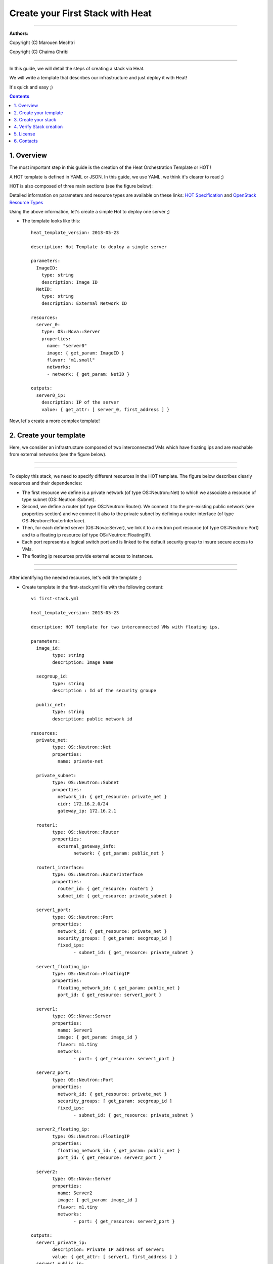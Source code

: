 ####
Create your First Stack with Heat
####

===============================

**Authors:**

Copyright (C) Marouen Mechtri

Copyright (C) Chaima Ghribi

================================


In this guide, we will detail the steps of creating a stack via Heat.

We will write a template that describes our infrastructure and just deploy it with Heat! 

    
It's quick and easy ;)


.. contents::

1. Overview
============

The most important step in this guide is the creation of the Heat Orchestration Template or HOT !

A HOT template is defined in YAML or JSON. In this guide, we use YAML. we think it's clearer to read ;)

HOT is also composed of three main sections (see the figure below):

.. image:: https://raw.githubusercontent.com/MarouenMechtri/OpenStack-Heat-Installation/master/images/heat-template.jpg

Detailed information on parameters and resource types are available on these links: `HOT Specification <http://docs.openstack.org/developer/heat/template_guide/hot_spec.html>`_ and  `OpenStack Resource Types <http://docs.openstack.org/developer/heat/template_guide/openstack.html>`_


Using the above information, let's create a simple Hot to deploy one server ;)

* The template looks like this::

	heat_template_version: 2013-05-23
      
	description: Hot Template to deploy a single server
      
	parameters:
	  ImageID:
	    type: string
	    description: Image ID
	  NetID:
	    type: string
	    description: External Network ID 
          
	resources:
	  server_0:
	    type: OS::Nova::Server
	    properties:
	      name: "server0"
	      image: { get_param: ImageID }
	      flavor: "m1.small"
	      networks:
	      - network: { get_param: NetID }
      
	outputs:
	  server0_ip:
	    description: IP of the server 
	    value: { get_attr: [ server_0, first_address ] }

Now, let's create a more complex template!

2. Create your template 
========================

Here, we consider an infrastructure composed of two interconnected VMs which have
floating ips and are reachable from external networks (see the figure below).

----

.. image:: https://raw.githubusercontent.com/MarouenMechtri/OpenStack-Heat-Installation/master/images/infrastructure-example.jpg

----

To deploy this stack, we need to specify different resources in the HOT template.
The figure below describes clearly resources and their dependencies:


* The first resource we define is a private network (of type OS\::Neutron\::Net) to which we associate a resource of type subnet (OS\::Neutron\::Subnet).


* Second, we define a router (of type OS\::Neutron\::Router). We connect it to the pre-existing public network (see properties section) and we connect it also to the private subnet by defining a router interface (of type OS\::Neutron\::RouterInterface). 


* Then, for each defined server (OS\::Nova\::Server), we link it to a neutron port resource (of type OS\::Neutron\::Port) and to a floating ip resource (of type OS\::Neutron\::FloatingIP).


* Each port represents a logical switch port and is linked to the default security group to insure secure access to VMs.


* The floating ip resources provide external access to instances.


----

.. image:: https://raw.githubusercontent.com/MarouenMechtri/OpenStack-Heat-Installation/master/images/stack-resources.jpg


----


After identifying the needed resources, let's edit the template ;)


* Create template in the first-stack.yml file with the following content::

	vi first-stack.yml
         
	heat_template_version: 2013-05-23

	description: HOT template for two interconnected VMs with floating ips.

	parameters:
	  image_id:
		type: string
		description: Image Name
	 
	  secgroup_id:
		type: string
		description : Id of the security groupe

	  public_net:
		type: string
		description: public network id

	resources:
	  private_net:
		type: OS::Neutron::Net
		properties:
		  name: private-net
		 
	  private_subnet:
		type: OS::Neutron::Subnet
		properties:
		  network_id: { get_resource: private_net }
		  cidr: 172.16.2.0/24
		  gateway_ip: 172.16.2.1
		 
	  router1:
		type: OS::Neutron::Router
		properties:
		  external_gateway_info:
			network: { get_param: public_net }
		 
	  router1_interface:
		type: OS::Neutron::RouterInterface
		properties:
		  router_id: { get_resource: router1 }
		  subnet_id: { get_resource: private_subnet }

	  server1_port:
		type: OS::Neutron::Port
		properties:
		  network_id: { get_resource: private_net }
		  security_groups: [ get_param: secgroup_id ]
		  fixed_ips:
			- subnet_id: { get_resource: private_subnet }
	 
	  server1_floating_ip:
		type: OS::Neutron::FloatingIP
		properties:
		  floating_network_id: { get_param: public_net }
		  port_id: { get_resource: server1_port }

	  server1:
		type: OS::Nova::Server
		properties:
		  name: Server1
		  image: { get_param: image_id }
		  flavor: m1.tiny
		  networks:
			- port: { get_resource: server1_port }
		
	  server2_port:
		type: OS::Neutron::Port
		properties:
		  network_id: { get_resource: private_net }
		  security_groups: [ get_param: secgroup_id ]
		  fixed_ips:
			- subnet_id: { get_resource: private_subnet }
		 
	  server2_floating_ip:
		type: OS::Neutron::FloatingIP
		properties:
		  floating_network_id: { get_param: public_net }
		  port_id: { get_resource: server2_port }
		 
	  server2:
		type: OS::Nova::Server
		properties:
		  name: Server2
		  image: { get_param: image_id }
		  flavor: m1.tiny
		  networks:
			- port: { get_resource: server2_port }
		 
	outputs:
	  server1_private_ip:
		description: Private IP address of server1
		value: { get_attr: [ server1, first_address ] }
	  server1_public_ip:
		description: Floating IP address of server1
		value: { get_attr: [ server1_floating_ip, floating_ip_address ] }
	  server2_private_ip:
		description: Private IP address of server2
		value: { get_attr: [ server2, first_address ] }
	  server2_public_ip:
		description: Floating IP address of server2
		value: { get_attr: [ server2_floating_ip, floating_ip_address ] }

3. Create your stack
=====================

Now the template is ready! let's create the stack ;)

* Create a simple credential file::

    vi creds
    #Paste the following:
    export OS_TENANT_NAME=admin
    export OS_USERNAME=admin
    export OS_PASSWORD=admin_pass
    export OS_AUTH_URL="http://192.168.100.11:5000/v2.0/"
    
* Create a stack from the template (file available `here <https://github.com/MarouenMechtri/OpenStack-Heat-Installation/blob/master/heat%20templates/first-stack.yml>`_)::

    source creds

    NET_ID=$(nova net-list | awk '/ ext-net / { print $2 }')

    SEC_ID=$(nova secgroup-list | awk '/ default / { print $2 }')

    heat stack-create -f first-stack.yml \
    -P image_id=cirros-0.3.2-x86_64 \
    -P public_net=$NET_ID \
    -P secgroup_id=$SEC_ID First_Stack

    
4. Verify Stack creation
=========================

* Verify that the stack was created successfully::

    heat stack-list


Here is a snapshot of the Horizon dashboard interface after stack launching, you can see all the created resources ;)


.. image:: https://raw.githubusercontent.com/MarouenMechtri/OpenStack-Heat-Installation/master/images/heat-GUI.png

* If you want to update a parameter of your stack (secgroup_id, public_net ...), run this command::

    heat stack-update First_Stack -f first-stack.yaml -P PARAMETER_NAME=PARAMETER_NEW_VALUE
 

* If you want to update your stack from a modified template file (available `here <https://github.com/MarouenMechtri/OpenStack-Heat-Installation/blob/master/heat%20templates/modified-first-stack.yml>`_), run a command like this::

	NET_ID=$(nova net-list | awk '/ ext-net / { print $2 }')

	SEC_ID=$(nova secgroup-list | awk '/ default / { print $2 }')

	heat stack-update First_Stack -f modified-first-stack.yml \
	-P image_id=cirros-0.3.2-x86_64 \
	-P public_net=$NET_ID \
	-P secgroup_id=$SEC_ID
    
Now you are finally done! You can enjoy your first stack ;)

Please contact us for any question or suggestion :)


5. License
============

Institut Mines Télécom - Télécom SudParis  

Copyright (C) 2014  Authors

Original Authors -  Marouen Mechtri and  Chaima Ghribi 

Licensed under the Apache License, Version 2.0 (the "License");
you may not use this file except 

in compliance with the License. You may obtain a copy of the License at::

    http://www.apache.org/licenses/LICENSE-2.0
    
    Unless required by applicable law or agreed to in writing, software
    distributed under the License is distributed on an "AS IS" BASIS,
    WITHOUT WARRANTIES OR CONDITIONS OF ANY KIND, either express or implied.
    See the License for the specific language governing permissions and
    limitations under the License.


6. Contacts
===========

Marouen Mechtri : marouen.mechtri@it-sudparis.eu

Chaima Ghribi: chaima.ghribi@it-sudparis.eu
